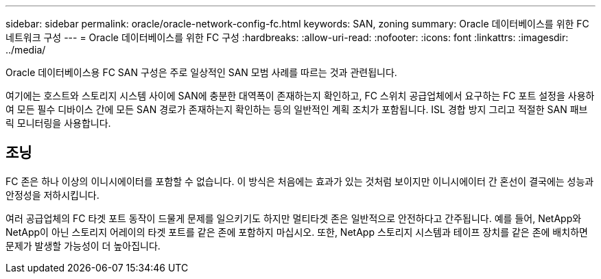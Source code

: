 ---
sidebar: sidebar 
permalink: oracle/oracle-network-config-fc.html 
keywords: SAN, zoning 
summary: Oracle 데이터베이스를 위한 FC 네트워크 구성 
---
= Oracle 데이터베이스를 위한 FC 구성
:hardbreaks:
:allow-uri-read: 
:nofooter: 
:icons: font
:linkattrs: 
:imagesdir: ../media/


[role="lead"]
Oracle 데이터베이스용 FC SAN 구성은 주로 일상적인 SAN 모범 사례를 따르는 것과 관련됩니다.

여기에는 호스트와 스토리지 시스템 사이에 SAN에 충분한 대역폭이 존재하는지 확인하고, FC 스위치 공급업체에서 요구하는 FC 포트 설정을 사용하여 모든 필수 디바이스 간에 모든 SAN 경로가 존재하는지 확인하는 등의 일반적인 계획 조치가 포함됩니다. ISL 경합 방지 그리고 적절한 SAN 패브릭 모니터링을 사용합니다.



== 조닝

FC 존은 하나 이상의 이니시에이터를 포함할 수 없습니다. 이 방식은 처음에는 효과가 있는 것처럼 보이지만 이니시에이터 간 혼선이 결국에는 성능과 안정성을 저하시킵니다.

여러 공급업체의 FC 타겟 포트 동작이 드물게 문제를 일으키기도 하지만 멀티타겟 존은 일반적으로 안전하다고 간주됩니다. 예를 들어, NetApp와 NetApp이 아닌 스토리지 어레이의 타겟 포트를 같은 존에 포함하지 마십시오. 또한, NetApp 스토리지 시스템과 테이프 장치를 같은 존에 배치하면 문제가 발생할 가능성이 더 높아집니다.
